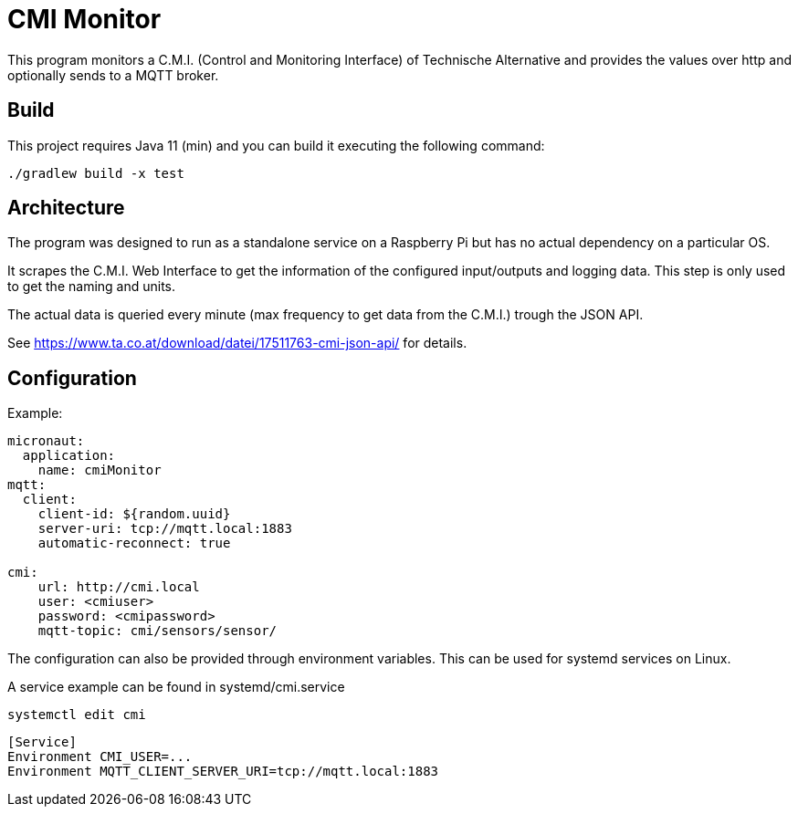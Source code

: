 = CMI Monitor

This program monitors a C.M.I. (Control and Monitoring Interface) of Technische Alternative and provides the values over http and optionally sends to a MQTT broker.

== Build

This project requires Java 11 (min) and you can build it executing the following command:

[source,console]
----
./gradlew build -x test
----

== Architecture

The program was designed to run as a standalone service on a Raspberry Pi but has no actual dependency on a particular OS.

It scrapes the C.M.I. Web Interface to get the information of the configured input/outputs and logging data.
This step is only used to get the naming and units.

The actual data is queried every minute (max frequency to get data from the C.M.I.) trough the JSON API.

See https://www.ta.co.at/download/datei/17511763-cmi-json-api/ for details.

== Configuration

Example:
[source,console]

----
micronaut:
  application:
    name: cmiMonitor
mqtt:
  client:
    client-id: ${random.uuid}
    server-uri: tcp://mqtt.local:1883
    automatic-reconnect: true

cmi:
    url: http://cmi.local
    user: <cmiuser>
    password: <cmipassword>
    mqtt-topic: cmi/sensors/sensor/
----

The configuration can also be provided through environment variables.
This can be used for systemd services on Linux.

A service example can be found in systemd/cmi.service

[source,console]
----
systemctl edit cmi
----

[source,console]
----
[Service]
Environment CMI_USER=...
Environment MQTT_CLIENT_SERVER_URI=tcp://mqtt.local:1883
----
